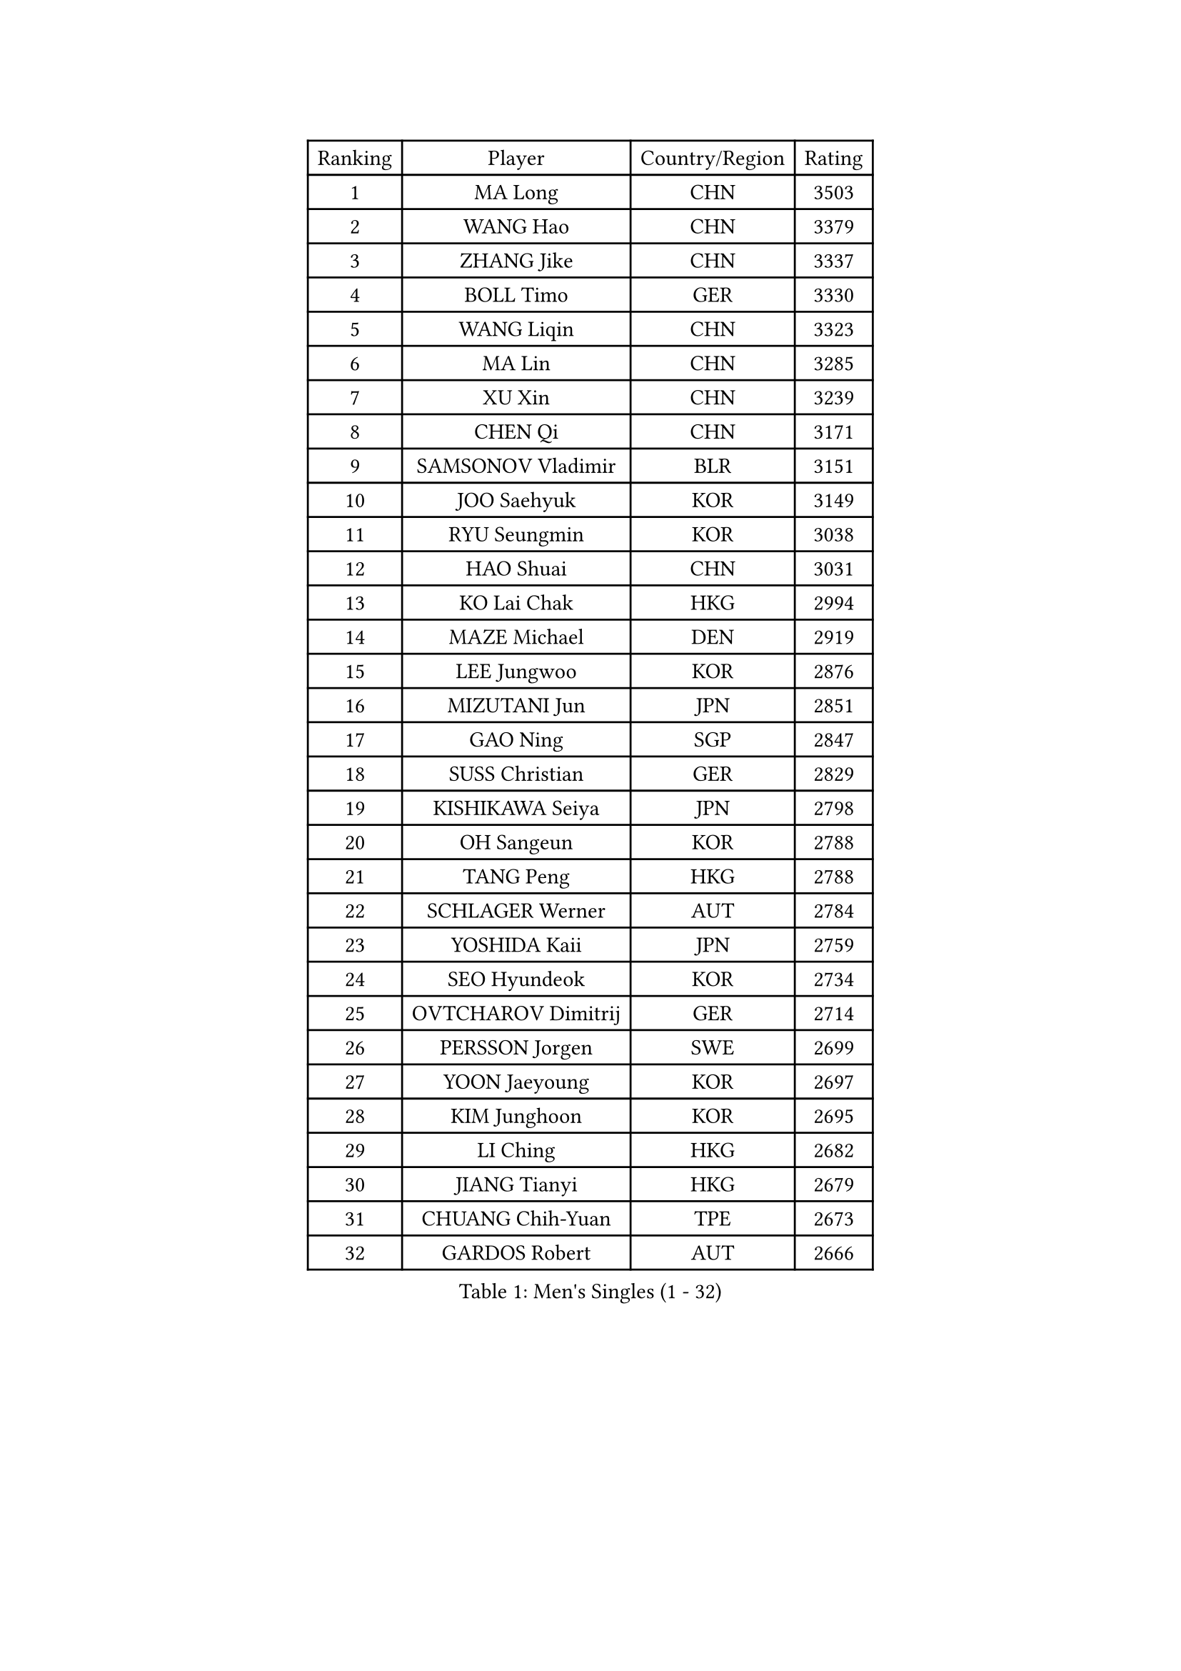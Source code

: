 
#set text(font: ("Courier New", "NSimSun"))
#figure(
  caption: "Men's Singles (1 - 32)",
    table(
      columns: 4,
      [Ranking], [Player], [Country/Region], [Rating],
      [1], [MA Long], [CHN], [3503],
      [2], [WANG Hao], [CHN], [3379],
      [3], [ZHANG Jike], [CHN], [3337],
      [4], [BOLL Timo], [GER], [3330],
      [5], [WANG Liqin], [CHN], [3323],
      [6], [MA Lin], [CHN], [3285],
      [7], [XU Xin], [CHN], [3239],
      [8], [CHEN Qi], [CHN], [3171],
      [9], [SAMSONOV Vladimir], [BLR], [3151],
      [10], [JOO Saehyuk], [KOR], [3149],
      [11], [RYU Seungmin], [KOR], [3038],
      [12], [HAO Shuai], [CHN], [3031],
      [13], [KO Lai Chak], [HKG], [2994],
      [14], [MAZE Michael], [DEN], [2919],
      [15], [LEE Jungwoo], [KOR], [2876],
      [16], [MIZUTANI Jun], [JPN], [2851],
      [17], [GAO Ning], [SGP], [2847],
      [18], [SUSS Christian], [GER], [2829],
      [19], [KISHIKAWA Seiya], [JPN], [2798],
      [20], [OH Sangeun], [KOR], [2788],
      [21], [TANG Peng], [HKG], [2788],
      [22], [SCHLAGER Werner], [AUT], [2784],
      [23], [YOSHIDA Kaii], [JPN], [2759],
      [24], [SEO Hyundeok], [KOR], [2734],
      [25], [OVTCHAROV Dimitrij], [GER], [2714],
      [26], [PERSSON Jorgen], [SWE], [2699],
      [27], [YOON Jaeyoung], [KOR], [2697],
      [28], [KIM Junghoon], [KOR], [2695],
      [29], [LI Ching], [HKG], [2682],
      [30], [JIANG Tianyi], [HKG], [2679],
      [31], [CHUANG Chih-Yuan], [TPE], [2673],
      [32], [GARDOS Robert], [AUT], [2666],
    )
  )#pagebreak()

#set text(font: ("Courier New", "NSimSun"))
#figure(
  caption: "Men's Singles (33 - 64)",
    table(
      columns: 4,
      [Ranking], [Player], [Country/Region], [Rating],
      [33], [KREANGA Kalinikos], [GRE], [2659],
      [34], [#text(gray, "ZHANG Chao")], [CHN], [2657],
      [35], [CHEN Weixing], [AUT], [2652],
      [36], [KORBEL Petr], [CZE], [2648],
      [37], [STEGER Bastian], [GER], [2645],
      [38], [PRIMORAC Zoran], [CRO], [2643],
      [39], [UEDA Jin], [JPN], [2640],
      [40], [PROKOPCOV Dmitrij], [CZE], [2628],
      [41], [APOLONIA Tiago], [POR], [2627],
      [42], [CHEUNG Yuk], [HKG], [2626],
      [43], [MATTENET Adrien], [FRA], [2603],
      [44], [LUNDQVIST Jens], [SWE], [2589],
      [45], [LEE Jungsam], [KOR], [2588],
      [46], [#text(gray, "QIU Yike")], [CHN], [2584],
      [47], [HOU Yingchao], [CHN], [2582],
      [48], [CRISAN Adrian], [ROU], [2577],
      [49], [BAUM Patrick], [GER], [2572],
      [50], [MATSUDAIRA Kenta], [JPN], [2572],
      [51], [RUBTSOV Igor], [RUS], [2565],
      [52], [LIN Ju], [DOM], [2555],
      [53], [SKACHKOV Kirill], [RUS], [2532],
      [54], [KIM Minseok], [KOR], [2522],
      [55], [GACINA Andrej], [CRO], [2522],
      [56], [KAN Yo], [JPN], [2522],
      [57], [LEE Sang Su], [KOR], [2517],
      [58], [LI Ping], [QAT], [2513],
      [59], [ACHANTA Sharath Kamal], [IND], [2511],
      [60], [FEJER-KONNERTH Zoltan], [GER], [2506],
      [61], [SMIRNOV Alexey], [RUS], [2504],
      [62], [GERELL Par], [SWE], [2501],
      [63], [GIONIS Panagiotis], [GRE], [2491],
      [64], [TAN Ruiwu], [CRO], [2490],
    )
  )#pagebreak()

#set text(font: ("Courier New", "NSimSun"))
#figure(
  caption: "Men's Singles (65 - 96)",
    table(
      columns: 4,
      [Ranking], [Player], [Country/Region], [Rating],
      [65], [JEOUNG Youngsik], [KOR], [2483],
      [66], [KIM Hyok Bong], [PRK], [2474],
      [67], [SAIVE Jean-Michel], [BEL], [2468],
      [68], [YANG Zi], [SGP], [2452],
      [69], [SUCH Bartosz], [POL], [2449],
      [70], [WANG Zengyi], [POL], [2449],
      [71], [#text(gray, "KONG Linghui")], [CHN], [2445],
      [72], [TUGWELL Finn], [DEN], [2438],
      [73], [CIOTI Constantin], [ROU], [2437],
      [74], [HAN Jimin], [KOR], [2432],
      [75], [VLASOV Grigory], [RUS], [2429],
      [76], [LEUNG Chu Yan], [HKG], [2427],
      [77], [JANG Song Man], [PRK], [2408],
      [78], [CHO Eonrae], [KOR], [2403],
      [79], [#text(gray, "WALDNER Jan-Ove")], [SWE], [2384],
      [80], [KEINATH Thomas], [SVK], [2382],
      [81], [OYA Hidetoshi], [JPN], [2370],
      [82], [KUZMIN Fedor], [RUS], [2367],
      [83], [HE Zhiwen], [ESP], [2361],
      [84], [LEE Jinkwon], [KOR], [2350],
      [85], [CHIANG Peng-Lung], [TPE], [2349],
      [86], [MONRAD Martin], [DEN], [2347],
      [87], [CHTCHETININE Evgueni], [BLR], [2334],
      [88], [LEGOUT Christophe], [FRA], [2329],
      [89], [TAKAKIWA Taku], [JPN], [2325],
      [90], [#text(gray, "YANG Min")], [ITA], [2322],
      [91], [ELOI Damien], [FRA], [2320],
      [92], [TOKIC Bojan], [SLO], [2313],
      [93], [SVENSSON Robert], [SWE], [2303],
      [94], [MONTEIRO Thiago], [BRA], [2293],
      [95], [OBESLO Michal], [CZE], [2283],
      [96], [BLASZCZYK Lucjan], [POL], [2282],
    )
  )#pagebreak()

#set text(font: ("Courier New", "NSimSun"))
#figure(
  caption: "Men's Singles (97 - 128)",
    table(
      columns: 4,
      [Ranking], [Player], [Country/Region], [Rating],
      [97], [DRINKHALL Paul], [ENG], [2279],
      [98], [FILUS Ruwen], [GER], [2276],
      [99], [TORIOLA Segun], [NGR], [2273],
      [100], [BOBOCICA Mihai], [ITA], [2273],
      [101], [LIM Jaehyun], [KOR], [2270],
      [102], [#text(gray, "LEI Zhenhua")], [CHN], [2264],
      [103], [MA Liang], [SGP], [2263],
      [104], [NIWA Koki], [JPN], [2250],
      [105], [JAKAB Janos], [HUN], [2245],
      [106], [PETO Zsolt], [SRB], [2245],
      [107], [WOSIK Torben], [GER], [2238],
      [108], [MENGEL Steffen], [GER], [2237],
      [109], [WU Chih-Chi], [TPE], [2235],
      [110], [MACHADO Carlos], [ESP], [2225],
      [111], [MATSUDAIRA Kenji], [JPN], [2220],
      [112], [SHIONO Masato], [JPN], [2219],
      [113], [LIVENTSOV Alexey], [RUS], [2216],
      [114], [KARAKASEVIC Aleksandar], [SRB], [2213],
      [115], [ILLAS Erik], [SVK], [2212],
      [116], [RI Chol Guk], [PRK], [2212],
      [117], [KOSOWSKI Jakub], [POL], [2200],
      [118], [BARDON Michal], [SVK], [2200],
      [119], [TSUBOI Gustavo], [BRA], [2191],
      [120], [LIU Zhongze], [SGP], [2190],
      [121], [GORAK Daniel], [POL], [2188],
      [122], [FREITAS Marcos], [POR], [2187],
      [123], [VRABLIK Jiri], [CZE], [2178],
      [124], [SHIMOYAMA Takanori], [JPN], [2178],
      [125], [KASAHARA Hiromitsu], [JPN], [2177],
      [126], [TSE Ka Chun], [HKG], [2168],
      [127], [BURGIS Matiss], [LAT], [2167],
      [128], [MEROTOHUN Monday], [NGR], [2161],
    )
  )